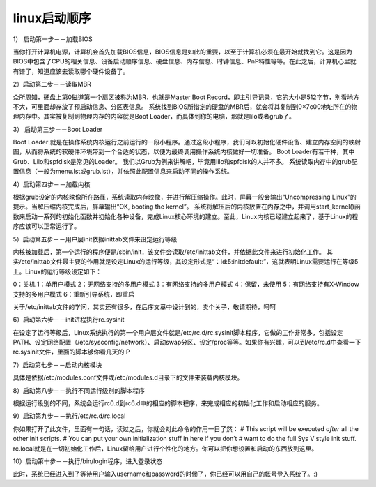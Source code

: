 linux启动顺序
######################


::

1） 启动第一步－－加载BIOS

当你打开计算机电源，计算机会首先加载BIOS信息，BIOS信息是如此的重要，以至于计算机必须在最开始就找到它。这是因为BIOS中包含了CPU的相关信息、设备启动顺序信息、硬盘信息、内存信息、时钟信息、PnP特性等等。在此之后，计算机心里就有谱了，知道应该去读取哪个硬件设备了。

2）启动第二步－－读取MBR

众所周知，硬盘上第0磁道第一个扇区被称为MBR，也就是Master Boot Record，即主引导记录，它的大小是512字节，别看地方不大，可里面却存放了预启动信息、分区表信息。
系统找到BIOS所指定的硬盘的MBR后，就会将其复制到0×7c00地址所在的物理内存中。其实被复制到物理内存的内容就是Boot Loader，而具体到你的电脑，那就是lilo或者grub了。

3）  启动第三步－－Boot Loader

Boot Loader 就是在操作系统内核运行之前运行的一段小程序。通过这段小程序，我们可以初始化硬件设备、建立内存空间的映射图，从而将系统的软硬件环境带到一个合适的状态，以便为最终调用操作系统内核做好一切准备。
Boot Loader有若干种，其中Grub、Lilo和spfdisk是常见的Loader。
我们以Grub为例来讲解吧，毕竟用lilo和spfdisk的人并不多。
系统读取内存中的grub配置信息（一般为menu.lst或grub.lst），并依照此配置信息来启动不同的操作系统。

4）启动第四步－－加载内核

根据grub设定的内核映像所在路径，系统读取内存映像，并进行解压缩操作。此时，屏幕一般会输出“Uncompressing Linux”的提示。当解压缩内核完成后，屏幕输出“OK, booting the kernel”。
系统将解压后的内核放置在内存之中，并调用start_kernel()函数来启动一系列的初始化函数并初始化各种设备，完成Linux核心环境的建立。至此，Linux内核已经建立起来了，基于Linux的程序应该可以正常运行了。

5）启动第五步－－用户层init依据inittab文件来设定运行等级

内核被加载后，第一个运行的程序便是/sbin/init，该文件会读取/etc/inittab文件，并依据此文件来进行初始化工作。
其实/etc/inittab文件最主要的作用就是设定Linux的运行等级，其设定形式是“：id:5:initdefault:”，这就表明Linux需要运行在等级5上。Linux的运行等级设定如下：

0：关机
1：单用户模式
2：无网络支持的多用户模式
3：有网络支持的多用户模式
4：保留，未使用
5：有网络支持有X-Window支持的多用户模式
6：重新引导系统，即重启

关于/etc/inittab文件的学问，其实还有很多，在后序文章中设计到的，卖个关子，敬请期待，呵呵

6）启动第六步－－init进程执行rc.sysinit

在设定了运行等级后，Linux系统执行的第一个用户层文件就是/etc/rc.d/rc.sysinit脚本程序，它做的工作非常多，包括设定PATH、设定网络配置（/etc/sysconfig/network）、启动swap分区、设定/proc等等。如果你有兴趣，可以到/etc/rc.d中查看一下rc.sysinit文件，里面的脚本够你看几天的:P

7）启动第七步－－启动内核模块

具体是依据/etc/modules.conf文件或/etc/modules.d目录下的文件来装载内核模块。

8）启动第八步－－执行不同运行级别的脚本程序

根据运行级别的不同，系统会运行rc0.d到rc6.d中的相应的脚本程序，来完成相应的初始化工作和启动相应的服务。

9）启动第九步－－执行/etc/rc.d/rc.local

你如果打开了此文件，里面有一句话，读过之后，你就会对此命令的作用一目了然：
# This script will be executed *after* all the other init scripts.
# You can put your own initialization stuff in here if you don’t
# want to do the full Sys V style init stuff.
rc.local就是在一切初始化工作后，Linux留给用户进行个性化的地方。你可以把你想设置和启动的东西放到这里。

10）启动第十步－－执行/bin/login程序，进入登录状态

此时，系统已经进入到了等待用户输入username和password的时候了，你已经可以用自己的帐号登入系统了。:)